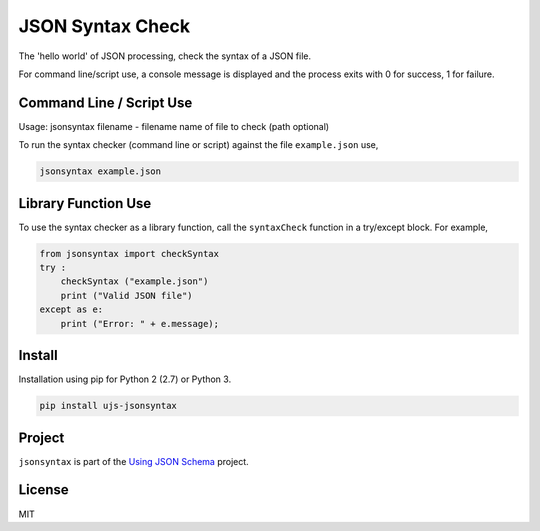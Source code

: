 =================
JSON Syntax Check
=================

.. image:: https://travis-ci.org/usingjsonschema/ujs-jsonsyntax-python.svg?branch=master
    :target: https://travis-ci.org/usingjsonschema/ujs-jsonsyntax-python

The 'hello world' of JSON processing, check the syntax of a JSON file.

For command line/script use, a console message is displayed and the process
exits with 0 for success, 1 for failure.

Command Line / Script Use
-------------------------
Usage: jsonsyntax filename
- filename name of file to check (path optional)

To run the syntax checker (command line or script) against the file
``example.json`` use,

.. code-block:: bash

    jsonsyntax example.json

Library Function Use
--------------------
To use the syntax checker as a library function, call the ``syntaxCheck``
function in a try/except block. For example,

.. code-block:: python

    from jsonsyntax import checkSyntax
    try :
        checkSyntax ("example.json")
        print ("Valid JSON file")
    except as e:
        print ("Error: " + e.message);

Install
-------
Installation using pip for Python 2 (2.7) or Python 3.

.. code-block:: bash

    pip install ujs-jsonsyntax

Project
-------
``jsonsyntax`` is part of the
`Using JSON Schema <http://usingjsonschema.github.io>`_
project.

License
-------
MIT